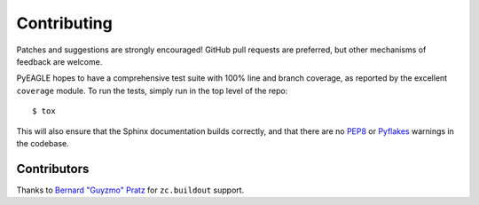 Contributing
============

Patches and suggestions are strongly encouraged! GitHub pull requests are
preferred, but other mechanisms of feedback are welcome.

PyEAGLE hopes to have a comprehensive test suite with 100% line and branch
coverage, as reported by the excellent ``coverage`` module. To run the tests,
simply run in the top level of the repo::

    $ tox

This will also ensure that the Sphinx documentation builds correctly, and that
there are no `PEP8 <http://www.python.org/dev/peps/pep-0008/>`_ or `Pyflakes
<http://pypi.python.org/pypi/pyflakes>`_ warnings in the codebase.

Contributors
------------

Thanks to `Bernard "Guyzmo" Pratz <https://github.com/guyzmo>`_ for
``zc.buildout`` support.
